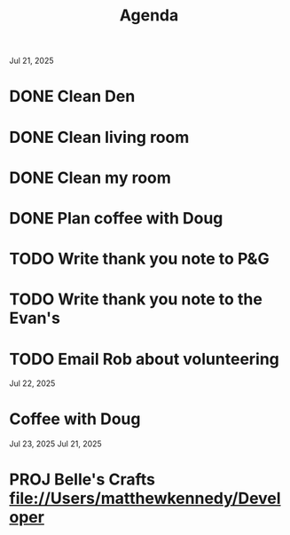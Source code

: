 #+title: Agenda

Jul 21, 2025
* DONE Clean Den
* DONE Clean living room
* DONE Clean my room
* DONE Plan coffee with Doug
* TODO Write thank you note to P&G
DEADLINE: <2025-07-22 Tue>
* TODO Write thank you note to the Evan's
DEADLINE: <2025-07-22 Tue>
* TODO Email Rob about volunteering
DEADLINE: <2025-07-22 Tue>
Jul 22, 2025
* Coffee with Doug
Jul 23, 2025
Jul 21, 2025
* PROJ Belle's Crafts file://Users/matthewkennedy/Developer
